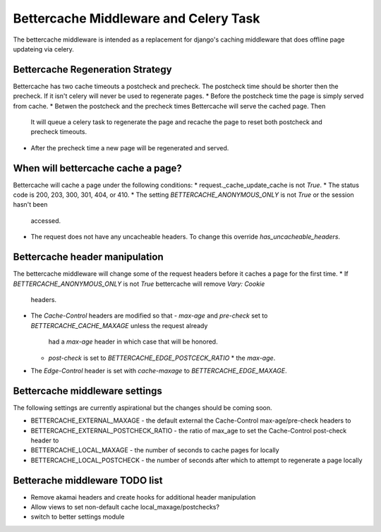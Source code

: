 .. Bettercache middleware documentation

Bettercache Middleware and Celery Task
======================================

The bettercache middleware is intended as a replacement for django's caching middleware that does offline page updateing via celery.

Bettercache Regeneration Strategy
____________________________________
Bettercache has two cache timeouts a postcheck and precheck. The postcheck time should be
shorter then the precheck. If it isn't celery will never be used to regenerate pages.
* Before the postcheck time the page is simply served from cache.
* Betwen the postcheck and the precheck times Bettercache will serve the cached page. Then
  It will queue a celery task to regenerate the page and recache the page to reset 
  both postcheck and precheck timeouts.
* After the precheck time a new page will be regenerated and served.

When will bettercache cache a page?
__________________________
Bettercache will cache a page under the following conditions:
* request._cache_update_cache is not `True`.
* The status code is 200, 203, 300, 301, 404, or 410.
* The setting `BETTERCACHE_ANONYMOUS_ONLY` is not `True` or the session hasn't been
  accessed.
* The request does not have any uncacheable headers. To change this override
  `has_uncacheable_headers`.

Bettercache header manipulation
________________________________
The bettercache middleware will change some of the request headers before it caches a page for the first time.
* If `BETTERCACHE_ANONYMOUS_ONLY` is not `True` bettercache will remove `Vary: Cookie`
  headers.
* The `Cache-Control` headers are modified so that
  - `max-age` and `pre-check` set to `BETTERCACHE_CACHE_MAXAGE` unless the request already
    had a `max-age` header in which case that will be honored.
  - `post-check` is set to `BETTERCACHE_EDGE_POSTCECK_RATIO` * the `max-age`.
* The `Edge-Control` header is set with `cache-maxage` to `BETTERCACHE_EDGE_MAXAGE`.

Bettercache middleware settings
________________________________
The following settings are currently aspirational but the changes should be coming soon.

* BETTERCACHE_EXTERNAL_MAXAGE - the default external the Cache-Control max-age/pre-check headers to
* BETTERCACHE_EXTERNAL_POSTCHECK_RATIO - the ratio of max_age to set the Cache-Control post-check header to
* BETTERCACHE_LOCAL_MAXAGE - the number of seconds to cache pages for locally
* BETTERCACHE_LOCAL_POSTCHECK - the number of seconds after which to attempt to regenerate a page locally

Betterache middleware TODO list
________________________________
* Remove akamai headers and create hooks for additional header manipulation
* Allow views to set non-default cache local_maxage/postchecks?
* switch to better settings module
